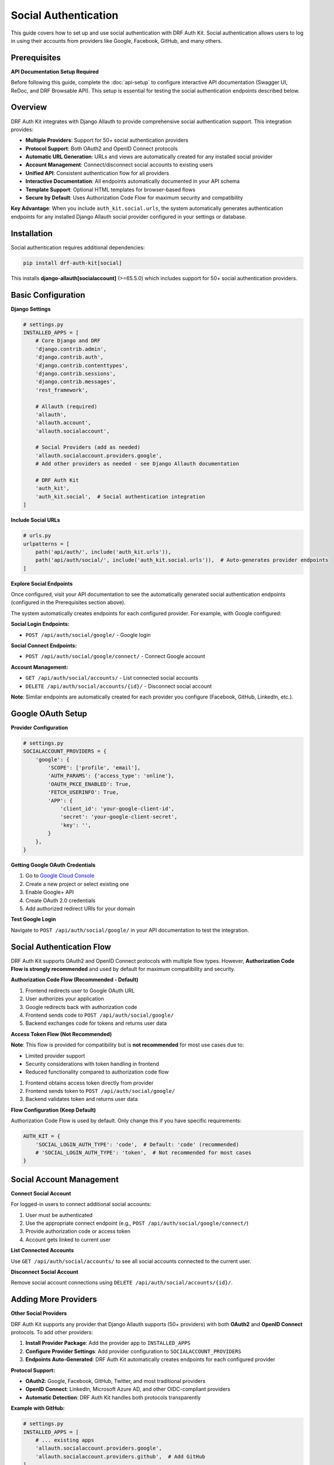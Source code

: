 Social Authentication
=====================

This guide covers how to set up and use social authentication with DRF Auth Kit. Social authentication allows users to log in using their accounts from providers like Google, Facebook, GitHub, and many others.

Prerequisites
-------------

**API Documentation Setup Required**

Before following this guide, complete the :doc:`api-setup` to configure interactive API documentation (Swagger UI, ReDoc, and DRF Browsable API). This setup is essential for testing the social authentication endpoints described below.

Overview
--------

DRF Auth Kit integrates with Django Allauth to provide comprehensive social authentication support. This integration provides:

- **Multiple Providers**: Support for 50+ social authentication providers
- **Protocol Support**: Both OAuth2 and OpenID Connect protocols
- **Automatic URL Generation**: URLs and views are automatically created for any installed social provider
- **Account Management**: Connect/disconnect social accounts to existing users
- **Unified API**: Consistent authentication flow for all providers
- **Interactive Documentation**: All endpoints automatically documented in your API schema
- **Template Support**: Optional HTML templates for browser-based flows
- **Secure by Default**: Uses Authorization Code Flow for maximum security and compatibility

**Key Advantage**: When you include ``auth_kit.social.urls``, the system automatically generates authentication endpoints for any installed Django Allauth social provider configured in your settings or database.

Installation
------------

Social authentication requires additional dependencies:

.. code-block:: bash

    pip install drf-auth-kit[social]

This installs **django-allauth[socialaccount]** (>=65.5.0) which includes support for 50+ social authentication providers.

Basic Configuration
-------------------

**Django Settings**

.. code-block:: python

    # settings.py
    INSTALLED_APPS = [
        # Core Django and DRF
        'django.contrib.admin',
        'django.contrib.auth',
        'django.contrib.contenttypes',
        'django.contrib.sessions',
        'django.contrib.messages',
        'rest_framework',

        # Allauth (required)
        'allauth',
        'allauth.account',
        'allauth.socialaccount',

        # Social Providers (add as needed)
        'allauth.socialaccount.providers.google',
        # Add other providers as needed - see Django Allauth documentation

        # DRF Auth Kit
        'auth_kit',
        'auth_kit.social',  # Social authentication integration
    ]

**Include Social URLs**

.. code-block:: python

    # urls.py
    urlpatterns = [
        path('api/auth/', include('auth_kit.urls')),
        path('api/auth/social/', include('auth_kit.social.urls')),  # Auto-generates provider endpoints
    ]

**Explore Social Endpoints**

Once configured, visit your API documentation to see the automatically generated social authentication endpoints (configured in the Prerequisites section above).

The system automatically creates endpoints for each configured provider. For example, with Google configured:

**Social Login Endpoints:**

- ``POST /api/auth/social/google/`` - Google login

**Social Connect Endpoints:**

- ``POST /api/auth/social/google/connect/`` - Connect Google account

**Account Management:**

- ``GET /api/auth/social/accounts/`` - List connected social accounts
- ``DELETE /api/auth/social/accounts/{id}/`` - Disconnect social account

**Note**: Similar endpoints are automatically created for each provider you configure (Facebook, GitHub, LinkedIn, etc.).

Google OAuth Setup
------------------

**Provider Configuration**

.. code-block:: python

    # settings.py
    SOCIALACCOUNT_PROVIDERS = {
        'google': {
            'SCOPE': ['profile', 'email'],
            'AUTH_PARAMS': {'access_type': 'online'},
            'OAUTH_PKCE_ENABLED': True,
            'FETCH_USERINFO': True,
            'APP': {
                'client_id': 'your-google-client-id',
                'secret': 'your-google-client-secret',
                'key': '',
            }
        },
    }

**Getting Google OAuth Credentials**

1. Go to `Google Cloud Console <https://console.cloud.google.com/>`_
2. Create a new project or select existing one
3. Enable Google+ API
4. Create OAuth 2.0 credentials
5. Add authorized redirect URIs for your domain

**Test Google Login**


Navigate to ``POST /api/auth/social/google/`` in your API documentation to test the integration.

Social Authentication Flow
--------------------------

DRF Auth Kit supports OAuth2 and OpenID Connect protocols with multiple flow types. However, **Authorization Code Flow is strongly recommended** and used by default for maximum compatibility and security.

**Authorization Code Flow (Recommended - Default)**


1. Frontend redirects user to Google OAuth URL
2. User authorizes your application
3. Google redirects back with authorization code
4. Frontend sends code to ``POST /api/auth/social/google/``
5. Backend exchanges code for tokens and returns user data

**Access Token Flow (Not Recommended)**


**Note**: This flow is provided for compatibility but is **not recommended** for most use cases due to:

- Limited provider support
- Security considerations with token handling in frontend
- Reduced functionality compared to authorization code flow

1. Frontend obtains access token directly from provider
2. Frontend sends token to ``POST /api/auth/social/google/``
3. Backend validates token and returns user data

**Flow Configuration (Keep Default)**

Authorization Code Flow is used by default. Only change this if you have specific requirements:

.. code-block:: python

    AUTH_KIT = {
        'SOCIAL_LOGIN_AUTH_TYPE': 'code',  # Default: 'code' (recommended)
        # 'SOCIAL_LOGIN_AUTH_TYPE': 'token',  # Not recommended for most cases
    }

Social Account Management
-------------------------

**Connect Social Account**


For logged-in users to connect additional social accounts:

1. User must be authenticated
2. Use the appropriate connect endpoint (e.g., ``POST /api/auth/social/google/connect/``)
3. Provide authorization code or access token
4. Account gets linked to current user

**List Connected Accounts**


Use ``GET /api/auth/social/accounts/`` to see all social accounts connected to the current user.

**Disconnect Social Account**


Remove social account connections using ``DELETE /api/auth/social/accounts/{id}/``.

Adding More Providers
----------------------

**Other Social Providers**

DRF Auth Kit supports any provider that Django Allauth supports (50+ providers) with both **OAuth2** and **OpenID Connect** protocols. To add other providers:

1. **Install Provider Package**: Add the provider app to ``INSTALLED_APPS``
2. **Configure Provider Settings**: Add provider configuration to ``SOCIALACCOUNT_PROVIDERS``
3. **Endpoints Auto-Generated**: DRF Auth Kit automatically creates endpoints for each configured provider

**Protocol Support:**

- **OAuth2**: Google, Facebook, GitHub, Twitter, and most traditional providers
- **OpenID Connect**: LinkedIn, Microsoft Azure AD, and other OIDC-compliant providers
- **Automatic Detection**: DRF Auth Kit handles both protocols transparently

**Example with GitHub:**

.. code-block:: python

    # settings.py
    INSTALLED_APPS = [
        # ... existing apps
        'allauth.socialaccount.providers.google',
        'allauth.socialaccount.providers.github',  # Add GitHub
    ]

    SOCIALACCOUNT_PROVIDERS = {
        'google': {
            # ... Google configuration (shown above)
        },
        'github': {
            'SCOPE': ['user:email'],
            'VERIFIED_EMAIL': True,
        },
    }

This automatically creates:

- ``POST /api/auth/social/github/`` - GitHub login
- ``POST /api/auth/social/github/connect/`` - Connect GitHub account

**Provider-Specific Setup**

For detailed setup instructions for specific providers, see the `Django Allauth Provider Documentation <https://docs.allauth.org/en/latest/socialaccount/providers/index.html>`_:

- `Facebook <https://docs.allauth.org/en/latest/socialaccount/providers/facebook.html>`_
- `GitHub <https://docs.allauth.org/en/latest/socialaccount/providers/github.html>`_
- `LinkedIn <https://docs.allauth.org/en/latest/socialaccount/providers/linkedin.html>`_
- `Twitter <https://docs.allauth.org/en/latest/socialaccount/providers/twitter.html>`_
- `And 50+ more providers <https://docs.allauth.org/en/latest/socialaccount/providers/index.html>`_

Testing Social Authentication
-----------------------------

**Using API Documentation**

1. **Setup Provider**: Configure OAuth app with provider
2. **Test Login Flow**: Use API documentation to test social login
3. **Test Account Management**: Try connecting/disconnecting accounts
4. **Error Scenarios**: Test with invalid tokens/codes

**Common Test Scenarios**

Test these flows in your API documentation:

- New user social registration
- Existing user social login
- Connecting social account to existing user
- Multiple social accounts per user
- Disconnecting social accounts
- Error handling (invalid tokens, provider errors)

Configuration Options
---------------------

**Social Authentication Settings**

.. code-block:: python

    AUTH_KIT = {
        # OAuth Flow Type
        'SOCIAL_LOGIN_AUTH_TYPE': 'code',              # 'code' or 'token'

        # Account Linking
        'SOCIAL_LOGIN_AUTO_CONNECT_BY_EMAIL': True,    # Auto-link by email
        'SOCIAL_CONNECT_REQUIRE_EMAIL_MATCH': True,    # Require email match for linking

        # Callback URLs
        'SOCIAL_LOGIN_CALLBACK_BASE_URL': '',          # Custom callback URL base
        'SOCIAL_CONNECT_CALLBACK_BASE_URL': '',        # Custom connect callback base

        # Security
        'SOCIAL_HIDE_AUTH_ERROR_DETAILS': True,        # Hide detailed error messages
    }

**Django Allauth Settings**

.. code-block:: python

    # Account linking behavior
    SOCIALACCOUNT_EMAIL_AUTHENTICATION = True
    SOCIALACCOUNT_EMAIL_AUTHENTICATION_AUTO_CONNECT = True
    SOCIALACCOUNT_AUTO_SIGNUP = True
    SOCIALACCOUNT_QUERY_EMAIL = True

Frontend Integration
--------------------

**Authorization Code Flow (Recommended)**

.. code-block:: javascript

    // Step 1: Redirect user to provider OAuth URL
    function redirectToGoogle() {
        const clientId = 'your-google-client-id';
        const redirectUri = 'http://localhost:3000/auth/callback';
        const scope = 'profile email';

        const authUrl = `https://accounts.google.com/oauth/authorize?` +
            `client_id=${clientId}&` +
            `redirect_uri=${redirectUri}&` +
            `scope=${scope}&` +
            `response_type=code&` +
            `access_type=online`;

        window.location.href = authUrl;
    }

    // Step 2: Handle callback and exchange code for tokens
    async function handleGoogleCallback(code) {
        const response = await fetch('/api/auth/social/google/', {
            method: 'POST',
            headers: { 'Content-Type': 'application/json' },
            body: JSON.stringify({ code: code })
        });

        const data = await response.json();

        if (response.ok) {
            // Login successful - store tokens if needed
            console.log('Social login successful:', data);
            return data;
        } else {
            throw new Error('Social login failed');
        }
    }

**Access Token Flow (Not Recommended - For Compatibility Only)**

.. code-block:: javascript

    // Note: This approach is not recommended for most applications
    // Use Authorization Code Flow instead for better security and compatibility

    // Using Google's JavaScript SDK (legacy approach)
    async function loginWithGoogleToken() {
        // Get token from Google SDK
        const authInstance = gapi.auth2.getAuthInstance();
        const googleUser = await authInstance.signIn();
        const accessToken = googleUser.getAuthResponse().access_token;

        // Send to DRF Auth Kit
        const response = await fetch('/api/auth/social/google/', {
            method: 'POST',
            headers: { 'Content-Type': 'application/json' },
            body: JSON.stringify({ access_token: accessToken })
        });

        return await response.json();
    }

**Connect Social Account**

.. code-block:: javascript

    // Connect social account to existing user
    async function connectGoogleAccount(authCode) {
        const response = await fetch('/api/auth/social/google/connect/', {
            method: 'POST',
            headers: {
                'Authorization': `Bearer ${userAccessToken}`,
                'Content-Type': 'application/json'
            },
            body: JSON.stringify({ code: authCode })
        });

        return await response.json();
    }

Advanced Topics
---------------

**Custom Social Views**

Override social authentication components:

.. code-block:: python

    AUTH_KIT = {
        'SOCIAL_LOGIN_VIEW': 'myapp.views.CustomSocialLoginView',
        'SOCIAL_CONNECT_VIEW': 'myapp.views.CustomSocialConnectView',
        'SOCIAL_ACCOUNT_VIEW_SET': 'myapp.viewsets.CustomSocialAccountViewSet',
    }

**Custom Provider Configuration**

For providers not included in django-allauth, or custom OAuth2 providers:

.. code-block:: python

    SOCIALACCOUNT_PROVIDERS = {
        'openid_connect': {
            'APPS': [
                {
                    'provider_id': 'your_custom_provider',
                    'name': 'Your Custom Provider',
                    'client_id': 'your-client-id',
                    'secret': 'your-client-secret',
                    'settings': {
                        'server_url': 'https://your-provider.com/oauth',
                    },
                }
            ]
        }
    }

**Error Handling**


Common error scenarios:

- Invalid authorization codes
- Expired access tokens
- Provider configuration errors
- Email linking conflicts
- Rate limiting

**Security Considerations**

- Always use HTTPS in production
- Validate redirect URIs properly
- Store client secrets securely
- Monitor for suspicious social login activity
- Consider rate limiting social authentication attempts

Browser-Based Templates (Optional)
-----------------------------------

DRF Auth Kit includes optional HTML templates for browser-based social authentication flows:


**Template Views**

- ``/api/auth/social/login/`` - Social login page with provider buttons
- ``/api/auth/social/manage/`` - Social account management page

These templates complement the API endpoints and provide a complete web-based authentication experience.

Next Steps
----------

Now that you understand social authentication:

- **Test Integration**: Use ``/api/docs/`` to test social authentication flows
- **Configure Providers**: Set up OAuth apps with your chosen social providers
- **Frontend Integration**: Implement social login in your frontend application
- **Account Management**: Build user interfaces for connecting/disconnecting social accounts
- **Multi-Factor Authentication**: :doc:`mfa` - Combine social auth with MFA for enhanced security
- **Customization**: :doc:`customization` - Customize social authentication behavior
- **Future Features**: :doc:`../upcoming` - See planned social authentication enhancements

**Provider Documentation**

For provider-specific OAuth setup and configuration:

- **Google**: `OAuth2 Setup Guide <https://developers.google.com/identity/protocols/oauth2>`_
- **All Other Providers**: `Django Allauth Provider Documentation <https://docs.allauth.org/en/latest/socialaccount/providers/index.html>`_

Each provider has detailed setup instructions including OAuth app creation, configuration parameters, and specific requirements.
